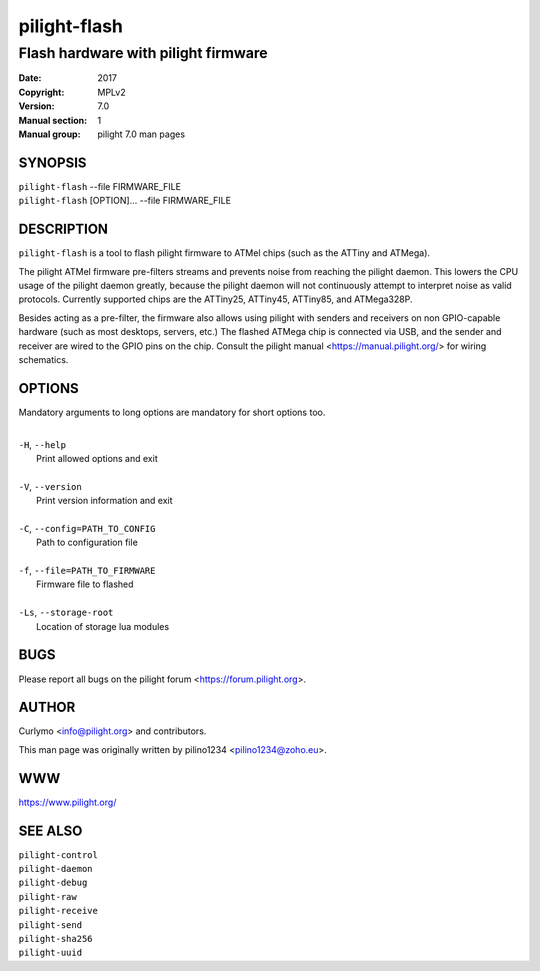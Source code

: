 =============
pilight-flash
=============

Flash hardware with pilight firmware
------------------------------------

:Date:           2017
:Copyright:      MPLv2
:Version:        7.0
:Manual section: 1
:Manual group:   pilight 7.0 man pages

SYNOPSIS
========

| ``pilight-flash`` --file FIRMWARE_FILE
| ``pilight-flash`` [OPTION]... --file FIRMWARE_FILE

DESCRIPTION
===========

``pilight-flash`` is a tool to flash pilight firmware to ATMel chips (such as the ATTiny and ATMega).

The pilight ATMel firmware pre-filters streams and prevents noise from reaching the pilight daemon. This
lowers the CPU usage of the pilight daemon greatly, because the pilight daemon will not continuously
attempt to interpret noise as valid protocols. Currently supported chips are the ATTiny25, ATTiny45,
ATTiny85, and ATMega328P.

Besides acting as a pre-filter, the firmware also allows using pilight with senders and receivers on non
GPIO-capable hardware (such as most desktops, servers, etc.) The flashed ATMega chip is connected via USB,
and the sender and receiver are wired to the GPIO pins on the chip.  Consult the pilight manual <https://manual.pilight.org/> for wiring schematics.

OPTIONS
=======

Mandatory arguments to long options are mandatory for short options too.

|
| ``-H``, ``--help``
|  Print allowed options and exit
|
| ``-V``, ``--version``
|  Print version information and exit
|
| ``-C``, ``--config=PATH_TO_CONFIG``
|  Path to configuration file
|
| ``-f``, ``--file=PATH_TO_FIRMWARE``
|   Firmware file to flashed
|
| ``-Ls``, ``--storage-root``
|  Location of storage lua modules

BUGS
====

Please report all bugs on the pilight forum <https://forum.pilight.org>.

AUTHOR
======

Curlymo <info@pilight.org> and contributors.

This man page was originally written by pilino1234 <pilino1234@zoho.eu>.

WWW
===

https://www.pilight.org/

SEE ALSO
========

| ``pilight-control``
| ``pilight-daemon``
| ``pilight-debug``
| ``pilight-raw``
| ``pilight-receive``
| ``pilight-send``
| ``pilight-sha256``
| ``pilight-uuid``
